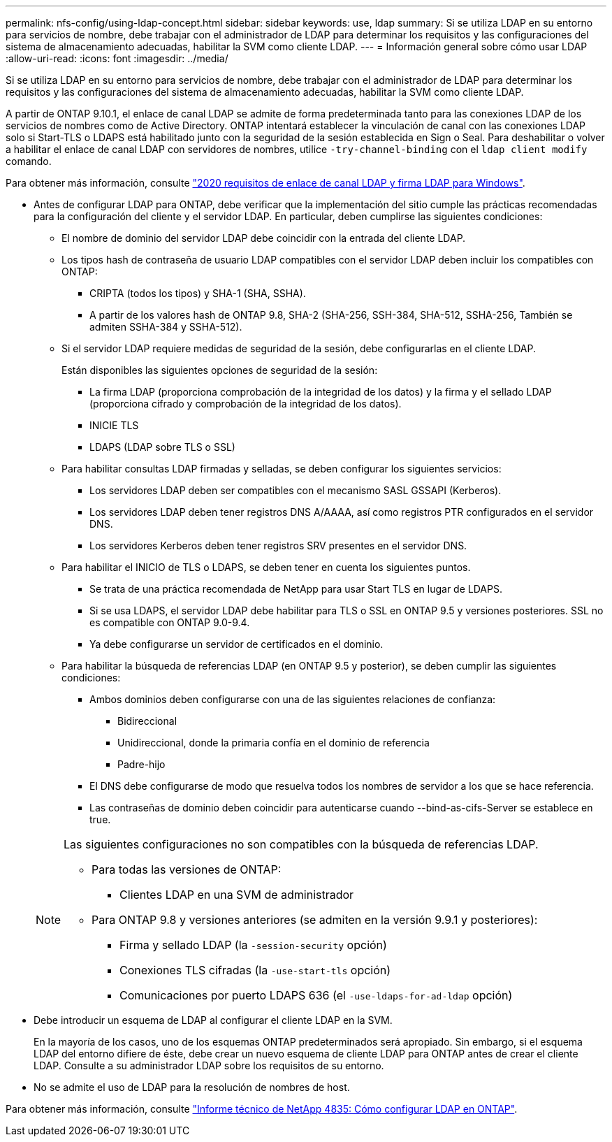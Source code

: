 ---
permalink: nfs-config/using-ldap-concept.html 
sidebar: sidebar 
keywords: use, ldap 
summary: Si se utiliza LDAP en su entorno para servicios de nombre, debe trabajar con el administrador de LDAP para determinar los requisitos y las configuraciones del sistema de almacenamiento adecuadas, habilitar la SVM como cliente LDAP. 
---
= Información general sobre cómo usar LDAP
:allow-uri-read: 
:icons: font
:imagesdir: ../media/


[role="lead"]
Si se utiliza LDAP en su entorno para servicios de nombre, debe trabajar con el administrador de LDAP para determinar los requisitos y las configuraciones del sistema de almacenamiento adecuadas, habilitar la SVM como cliente LDAP.

A partir de ONTAP 9.10.1, el enlace de canal LDAP se admite de forma predeterminada tanto para las conexiones LDAP de los servicios de nombres como de Active Directory. ONTAP intentará establecer la vinculación de canal con las conexiones LDAP solo si Start-TLS o LDAPS está habilitado junto con la seguridad de la sesión establecida en Sign o Seal. Para deshabilitar o volver a habilitar el enlace de canal LDAP con servidores de nombres, utilice `-try-channel-binding` con el `ldap client modify` comando.

Para obtener más información, consulte
link:https://support.microsoft.com/en-us/topic/2020-ldap-channel-binding-and-ldap-signing-requirements-for-windows-ef185fb8-00f7-167d-744c-f299a66fc00a["2020 requisitos de enlace de canal LDAP y firma LDAP para Windows"^].

* Antes de configurar LDAP para ONTAP, debe verificar que la implementación del sitio cumple las prácticas recomendadas para la configuración del cliente y el servidor LDAP. En particular, deben cumplirse las siguientes condiciones:
+
** El nombre de dominio del servidor LDAP debe coincidir con la entrada del cliente LDAP.
** Los tipos hash de contraseña de usuario LDAP compatibles con el servidor LDAP deben incluir los compatibles con ONTAP:
+
*** CRIPTA (todos los tipos) y SHA-1 (SHA, SSHA).
*** A partir de los valores hash de ONTAP 9.8, SHA-2 (SHA-256, SSH-384, SHA-512, SSHA-256, También se admiten SSHA-384 y SSHA-512).


** Si el servidor LDAP requiere medidas de seguridad de la sesión, debe configurarlas en el cliente LDAP.
+
Están disponibles las siguientes opciones de seguridad de la sesión:

+
*** La firma LDAP (proporciona comprobación de la integridad de los datos) y la firma y el sellado LDAP (proporciona cifrado y comprobación de la integridad de los datos).
*** INICIE TLS
*** LDAPS (LDAP sobre TLS o SSL)


** Para habilitar consultas LDAP firmadas y selladas, se deben configurar los siguientes servicios:
+
*** Los servidores LDAP deben ser compatibles con el mecanismo SASL GSSAPI (Kerberos).
*** Los servidores LDAP deben tener registros DNS A/AAAA, así como registros PTR configurados en el servidor DNS.
*** Los servidores Kerberos deben tener registros SRV presentes en el servidor DNS.


** Para habilitar el INICIO de TLS o LDAPS, se deben tener en cuenta los siguientes puntos.
+
*** Se trata de una práctica recomendada de NetApp para usar Start TLS en lugar de LDAPS.
*** Si se usa LDAPS, el servidor LDAP debe habilitar para TLS o SSL en ONTAP 9.5 y versiones posteriores. SSL no es compatible con ONTAP 9.0-9.4.
*** Ya debe configurarse un servidor de certificados en el dominio.


** Para habilitar la búsqueda de referencias LDAP (en ONTAP 9.5 y posterior), se deben cumplir las siguientes condiciones:
+
*** Ambos dominios deben configurarse con una de las siguientes relaciones de confianza:
+
**** Bidireccional
**** Unidireccional, donde la primaria confía en el dominio de referencia
**** Padre-hijo


*** El DNS debe configurarse de modo que resuelva todos los nombres de servidor a los que se hace referencia.
*** Las contraseñas de dominio deben coincidir para autenticarse cuando --bind-as-cifs-Server se establece en true.




+
[NOTE]
====
Las siguientes configuraciones no son compatibles con la búsqueda de referencias LDAP.

** Para todas las versiones de ONTAP:
+
*** Clientes LDAP en una SVM de administrador


** Para ONTAP 9.8 y versiones anteriores (se admiten en la versión 9.9.1 y posteriores):
+
*** Firma y sellado LDAP (la `-session-security` opción)
*** Conexiones TLS cifradas (la `-use-start-tls` opción)
*** Comunicaciones por puerto LDAPS 636 (el `-use-ldaps-for-ad-ldap` opción)




====
* Debe introducir un esquema de LDAP al configurar el cliente LDAP en la SVM.
+
En la mayoría de los casos, uno de los esquemas ONTAP predeterminados será apropiado. Sin embargo, si el esquema LDAP del entorno difiere de éste, debe crear un nuevo esquema de cliente LDAP para ONTAP antes de crear el cliente LDAP. Consulte a su administrador LDAP sobre los requisitos de su entorno.

* No se admite el uso de LDAP para la resolución de nombres de host.


Para obtener más información, consulte https://www.netapp.com/pdf.html?item=/media/19423-tr-4835.pdf["Informe técnico de NetApp 4835: Cómo configurar LDAP en ONTAP"].
